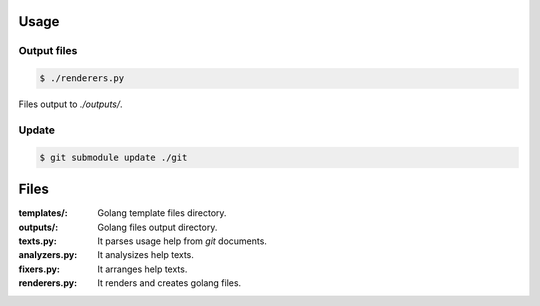 
Usage
============

Output files
------------------------

.. code-block:: bash

  $ ./renderers.py

Files output to `./outputs/`.

Update
-------------------------

.. code-block:: bash

  $ git submodule update ./git


Files
=============

:templates/: Golang template files directory.
:outputs/: Golang files output directory.
:texts.py: It parses usage help from `git` documents.
:analyzers.py: It analysizes help texts.
:fixers.py: It arranges help texts.
:renderers.py: It renders and creates golang files.
